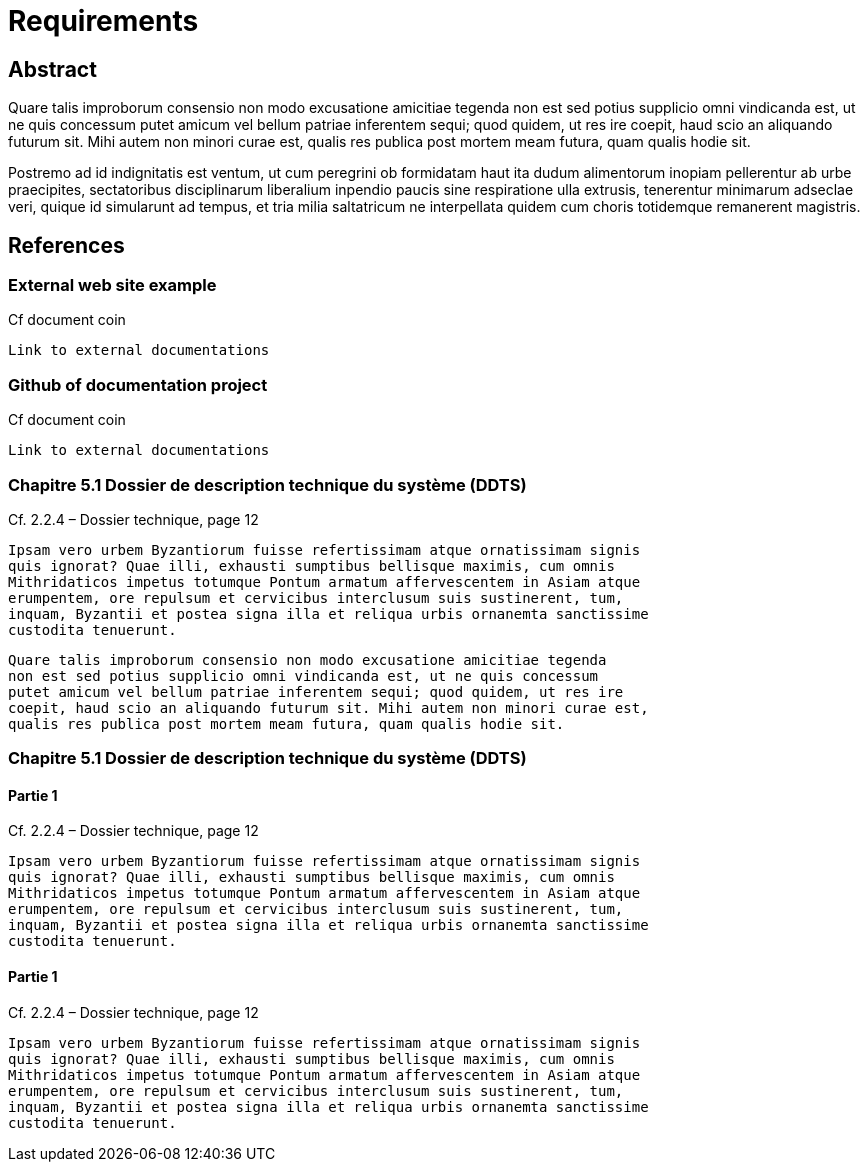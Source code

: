 = Requirements

== Abstract

Quare talis improborum consensio non modo excusatione amicitiae tegenda
non est sed potius supplicio omni vindicanda est, ut ne quis concessum
putet amicum vel bellum patriae inferentem sequi; quod quidem, ut res ire
coepit, haud scio an aliquando futurum sit. Mihi autem non minori curae est,
qualis res publica post mortem meam futura, quam qualis hodie sit.

Postremo ad id indignitatis est ventum, ut cum peregrini ob formidatam haut
ita dudum alimentorum inopiam pellerentur ab urbe praecipites, sectatoribus
disciplinarum liberalium inpendio paucis sine respiratione ulla extrusis,
tenerentur minimarum adseclae veri, quique id simularunt ad tempus, et tria
milia saltatricum ne interpellata quidem cum choris totidemque remanerent
magistris.

== References

[reference="1.1"]
=== External web site example


Cf document coin

....
Link to external documentations
....

[reference="1.2"]
=== Github of documentation project

Cf document coin

....
Link to external documentations
....


[reference="3.1"]
=== Chapitre 5.1 Dossier de description technique du système (DDTS)

Cf. 2.2.4 – Dossier technique, page 12


....
Ipsam vero urbem Byzantiorum fuisse refertissimam atque ornatissimam signis
quis ignorat? Quae illi, exhausti sumptibus bellisque maximis, cum omnis
Mithridaticos impetus totumque Pontum armatum affervescentem in Asiam atque
erumpentem, ore repulsum et cervicibus interclusum suis sustinerent, tum,
inquam, Byzantii et postea signa illa et reliqua urbis ornanemta sanctissime
custodita tenuerunt.
....

....
Quare talis improborum consensio non modo excusatione amicitiae tegenda
non est sed potius supplicio omni vindicanda est, ut ne quis concessum
putet amicum vel bellum patriae inferentem sequi; quod quidem, ut res ire
coepit, haud scio an aliquando futurum sit. Mihi autem non minori curae est,
qualis res publica post mortem meam futura, quam qualis hodie sit.
....

=== Chapitre 5.1 Dossier de description technique du système (DDTS)

[reference="2.1"]
==== Partie 1

Cf. 2.2.4 – Dossier technique, page 12

....
Ipsam vero urbem Byzantiorum fuisse refertissimam atque ornatissimam signis
quis ignorat? Quae illi, exhausti sumptibus bellisque maximis, cum omnis
Mithridaticos impetus totumque Pontum armatum affervescentem in Asiam atque
erumpentem, ore repulsum et cervicibus interclusum suis sustinerent, tum,
inquam, Byzantii et postea signa illa et reliqua urbis ornanemta sanctissime
custodita tenuerunt.
....

[reference="2.2"]
==== Partie 1

Cf. 2.2.4 – Dossier technique, page 12

....
Ipsam vero urbem Byzantiorum fuisse refertissimam atque ornatissimam signis
quis ignorat? Quae illi, exhausti sumptibus bellisque maximis, cum omnis
Mithridaticos impetus totumque Pontum armatum affervescentem in Asiam atque
erumpentem, ore repulsum et cervicibus interclusum suis sustinerent, tum,
inquam, Byzantii et postea signa illa et reliqua urbis ornanemta sanctissime
custodita tenuerunt.
....
